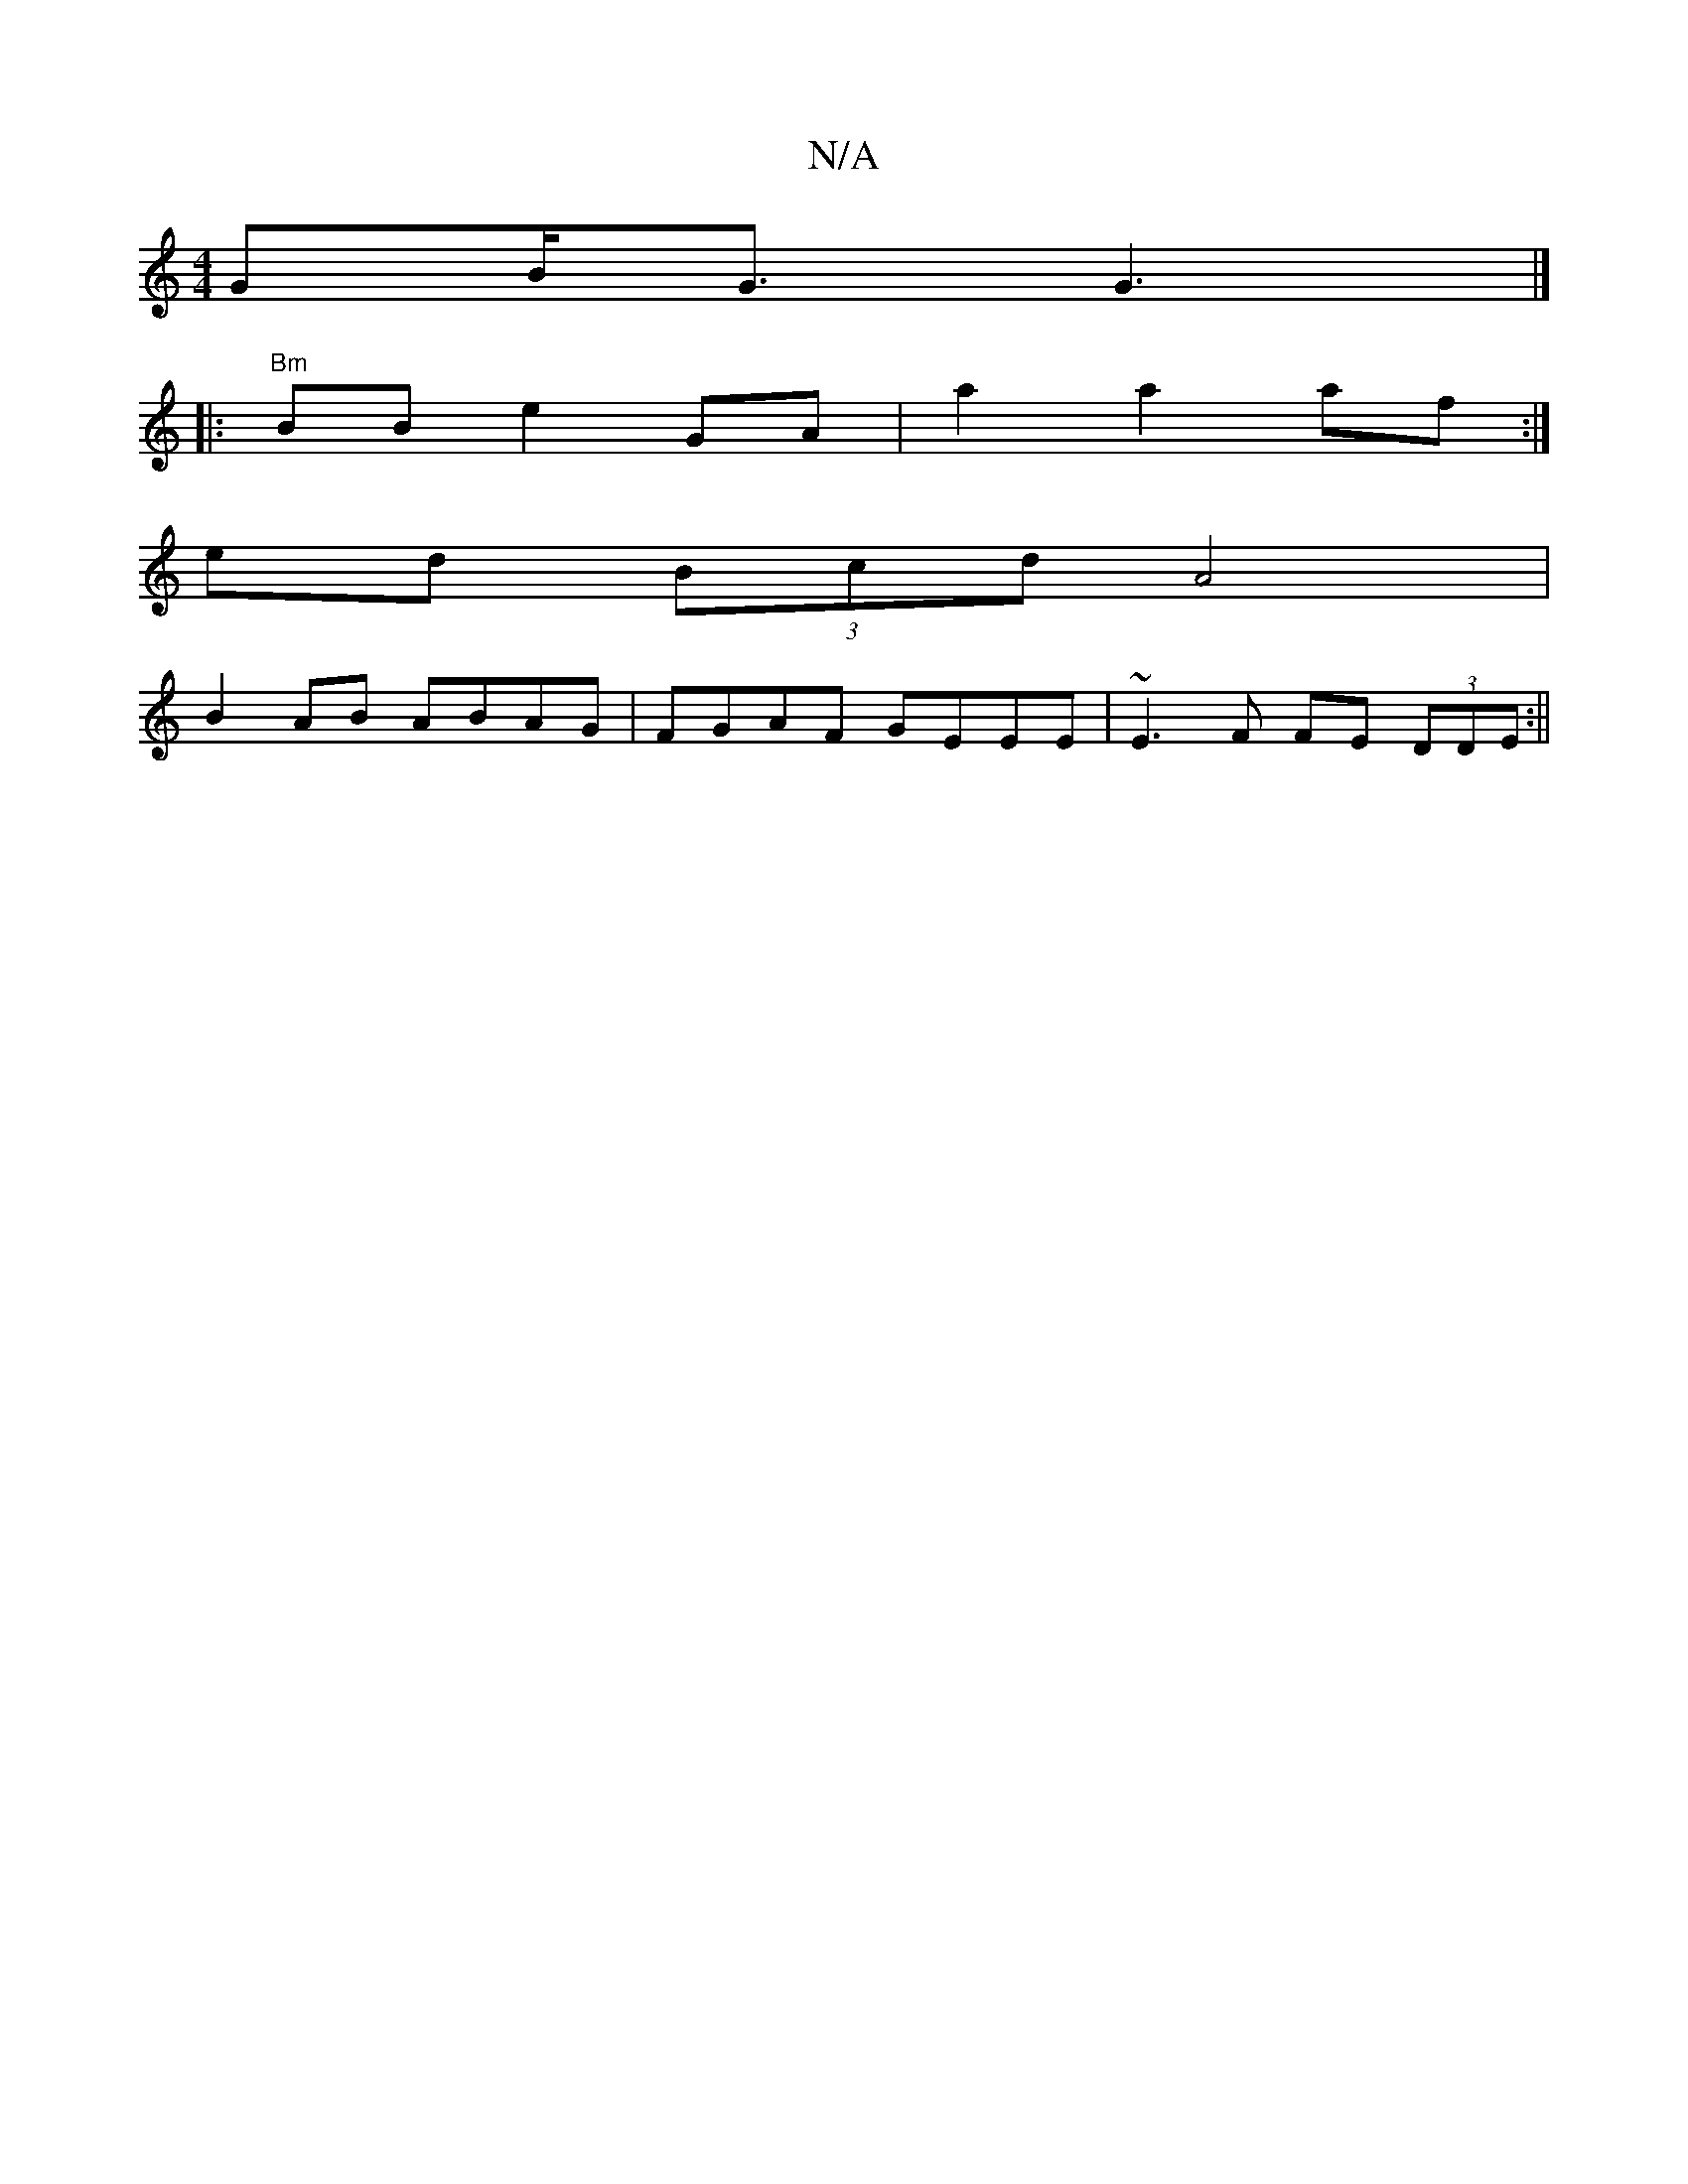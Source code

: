 X:1
T:N/A
M:4/4
R:N/A
K:Cmajor
GB<G G3 |]
|: "Bm" BB e2 GA | a2 a2 af :|
ed (3Bcd A4 |
B2 AB ABAG | FGAF GEEE | ~E3F FE (3DDE :||

z3/D/g bged | cded cAGE |
DE ~D3 GA GF|GB G<F D3|]

|: EFG F>G | AF/D/ DA DA | ~A2 AG FG G4 | GABd g